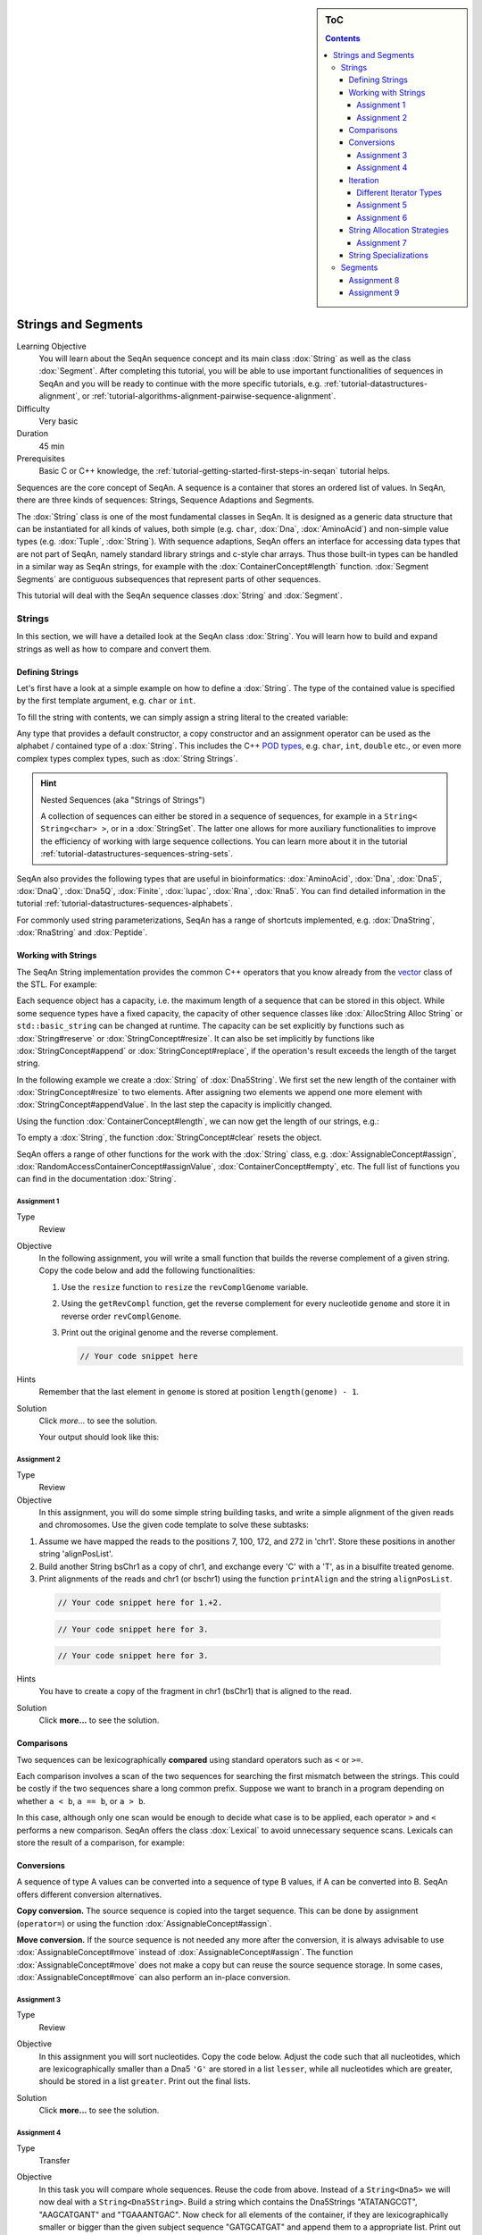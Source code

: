 .. sidebar:: ToC

    .. contents::

.. _tutorial-datastructures-sequences-strings-and-segments:

Strings and Segments
====================

Learning Objective
  You will learn about the SeqAn sequence concept and its main class :dox:`String` as well as the class :dox:`Segment`.
  After completing this tutorial, you will be able to use important functionalities of sequences in SeqAn and you will be ready to continue with the more specific tutorials, e.g. :ref:`tutorial-datastructures-alignment`, or :ref:`tutorial-algorithms-alignment-pairwise-sequence-alignment`.

Difficulty
  Very basic

Duration
  45 min

Prerequisites
  Basic C or C++ knowledge, the :ref:`tutorial-getting-started-first-steps-in-seqan` tutorial helps.

Sequences are the core concept of SeqAn.
A sequence is a container that stores an ordered list of values.
In SeqAn, there are three kinds of sequences: Strings, Sequence Adaptions and Segments.

The :dox:`String` class is one of the most fundamental classes in SeqAn.
It is designed as a generic data structure that can be instantiated for all kinds of values, both simple (e.g. ``char``, :dox:`Dna`, :dox:`AminoAcid`) and non-simple value types (e.g. :dox:`Tuple`, :dox:`String`).
With sequence adaptions, SeqAn offers an interface for accessing data types that are not part of SeqAn, namely standard library strings and c-style char arrays.
Thus those built-in types can be handled in a similar way as SeqAn strings, for example with the :dox:`ContainerConcept#length` function.
:dox:`Segment Segments` are contiguous subsequences that represent parts of other sequences.

This tutorial will deal with the SeqAn sequence classes :dox:`String` and :dox:`Segment`.

Strings
-------

In this section, we will have a detailed look at the SeqAn class :dox:`String`.
You will learn how to build and expand strings as well as how to compare and convert them.

Defining Strings
^^^^^^^^^^^^^^^^

Let's first have a look at a simple example on how to define a :dox:`String`.
The type of the contained value is specified by the first template argument, e.g. ``char`` or ``int``.

.. includefrags:: demos/tutorial/sequences/base.cpp
    :fragment: string_example

To fill the string with contents, we can simply assign a string literal to the created variable:

.. includefrags:: demos/tutorial/sequences/base.cpp
    :fragment: simple_string_construction

Any type that provides a default constructor, a copy constructor and an assignment operator can be used as the alphabet / contained type of a :dox:`String`.
This includes the C++ `POD types <https://isocpp.org/wiki/faq/intrinsic-types#pod-types>`_, e.g. ``char``, ``int``, ``double`` etc., or even more complex types complex types, such as :dox:`String Strings`.

.. includefrags:: demos/tutorial/sequences/base.cpp
    :fragment: string_of_strings_example

.. hint::

   Nested Sequences (aka "Strings of Strings")

   A collection of sequences can either be stored in a sequence of sequences, for example in a ``String< String<char> >``, or in a :dox:`StringSet`.
   The latter one allows for more auxiliary functionalities to improve the efficiency of working with large sequence collections.
   You can learn more about it in the tutorial :ref:`tutorial-datastructures-sequences-string-sets`.

SeqAn also provides the following types that are useful in bioinformatics: :dox:`AminoAcid`, :dox:`Dna`, :dox:`Dna5`, :dox:`DnaQ`, :dox:`Dna5Q`, :dox:`Finite`, :dox:`Iupac`, :dox:`Rna`, :dox:`Rna5`.
You can find detailed information in the tutorial :ref:`tutorial-datastructures-sequences-alphabets`.

.. includefrags:: demos/tutorial/sequences/base.cpp
    :fragment: special_types_example

For commonly used string parameterizations, SeqAn has a range of shortcuts implemented, e.g. :dox:`DnaString`, :dox:`RnaString` and :dox:`Peptide`.

.. includefrags:: demos/tutorial/sequences/base.cpp
    :fragment: shortcuts_example

Working with Strings
^^^^^^^^^^^^^^^^^^^^

The SeqAn String implementation provides the common C++ operators that you know already from the `vector <https://en.cppreference.com/w/cpp/container/vector>`_ class of the STL.
For example:

.. includefrags:: demos/tutorial/sequences/example_functionality1.cpp
    :fragment: main

.. includefrags:: demos/tutorial/sequences/example_functionality1.cpp.stdout

Each sequence object has a capacity, i.e. the maximum length of a sequence that can be stored in this object.
While some sequence types have a fixed capacity, the capacity of other sequence classes like :dox:`AllocString Alloc String` or ``std::basic_string`` can be changed at runtime.
The capacity can be set explicitly by functions such as :dox:`String#reserve` or :dox:`StringConcept#resize`.
It can also be set implicitly by functions like :dox:`StringConcept#append` or :dox:`StringConcept#replace`, if the operation's result exceeds the length of the target string.

In the following example we create a :dox:`String` of :dox:`Dna5String`. We first set the new length of the container with :dox:`StringConcept#resize` to two elements.
After assigning two elements we append one more element with :dox:`StringConcept#appendValue`.
In the last step the capacity is implicitly changed.

.. includefrags:: demos/tutorial/sequences/example_functionality2.cpp
    :fragment: main

Using the function :dox:`ContainerConcept#length`, we can now get the length of our strings, e.g.:

.. includefrags:: demos/tutorial/sequences/example_functionality2.cpp
    :fragment: print

.. includefrags:: demos/tutorial/sequences/example_functionality2.cpp.stdout

To empty a :dox:`String`, the function :dox:`StringConcept#clear` resets the object.

.. includefrags:: demos/tutorial/sequences/example_functionality2.cpp
    :fragment: clear

SeqAn offers a range of other functions for the work with the :dox:`String` class, e.g. :dox:`AssignableConcept#assign`, :dox:`RandomAccessContainerConcept#assignValue`, :dox:`ContainerConcept#empty`, etc.
The full list of functions you can find in the documentation :dox:`String`.

Assignment 1
""""""""""""

.. container:: assignment

   Type
     Review

   Objective
     In the following assignment, you will write a small function that builds the reverse complement of a given string.
     Copy the code below and add the following functionalities:

     #. Use the ``resize`` function to ``resize`` the ``revComplGenome`` variable.
     #. Using the ``getRevCompl`` function, get the reverse complement for every nucleotide ``genome`` and store it in reverse order ``revComplGenome``.
     #. Print out the original genome and the reverse complement.

        .. includefrags:: demos/tutorial/sequences/assignment_1_solution.cpp
           :fragment: top

        .. code-block:: cpp

           // Your code snippet here


        .. includefrags:: demos/tutorial/sequences/assignment_1_solution.cpp
           :fragment: bottom

   Hints
     Remember that the last element in ``genome`` is stored at position ``length(genome) - 1``.

   Solution
     Click *more...* to see the solution.

     .. container:: foldable

        .. includefrags:: demos/tutorial/sequences/assignment_1_solution.cpp
            :fragment: full

        Your output should look like this:

        .. includefrags:: demos/tutorial/sequences/assignment_1_solution.cpp.stdout

Assignment 2
""""""""""""

.. container:: assignment

   Type
     Review

   Objective
     In this assignment, you will do some simple string building tasks, and write a simple alignment of the given reads and chromosomes.
     Use the given code template to solve these subtasks:

   #. Assume we have mapped the reads to the positions 7, 100, 172, and 272 in 'chr1'.
      Store these positions in another string 'alignPosList'.
   #. Build another String bsChr1 as a copy of chr1, and exchange every 'C' with a 'T', as in a bisulfite treated genome.
   #. Print alignments of the reads and chr1 (or bschr1) using the function ``printAlign`` and the string ``alignPosList``.

    .. includefrags:: demos/tutorial/sequences/assignment_2_solution.cpp
          :fragment: one

    .. code-block:: cpp

        // Your code snippet here for 1.+2.

    .. includefrags:: demos/tutorial/sequences/assignment_2_solution.cpp
          :fragment: two

    .. code-block:: cpp

        // Your code snippet here for 3.

    .. includefrags:: demos/tutorial/sequences/assignment_2_solution.cpp
          :fragment: three

    .. code-block:: cpp

        // Your code snippet here for 3.

    .. includefrags:: demos/tutorial/sequences/assignment_2_solution.cpp
          :fragment: four

   Hints
     You have to create a copy of the fragment in chr1 (bsChr1) that is aligned to the read.

   Solution
     Click **more...** to see the solution.

     .. container:: foldable

        .. includefrags:: demos/tutorial/sequences/assignment_2_solution.cpp
          :fragment: full

        .. includefrags:: demos/tutorial/sequences/assignment_2_solution.cpp.stdout

Comparisons
^^^^^^^^^^^

Two sequences can be lexicographically **compared** using standard operators such as ``<`` or ``>=``.

.. includefrags:: demos/tutorial/sequences/example_comparisons.cpp
    :fragment: main

.. includefrags:: demos/tutorial/sequences/example_comparisons.cpp.stdout

Each comparison involves a scan of the two sequences for searching the first mismatch between the strings.
This could be costly if the two sequences share a long common prefix.
Suppose we want to branch in a program depending on whether ``a < b``, ``a == b``, or ``a > b``.

.. includefrags:: demos/tutorial/sequences/example_comparisons.cpp
    :fragment: first

In this case, although only one scan would be enough to decide what case is to be applied, each operator ``>`` and ``<`` performs a new comparison.
SeqAn offers the class :dox:`Lexical` to avoid unnecessary sequence scans.
Lexicals can store the result of a comparison, for example:

.. includefrags:: demos/tutorial/sequences/example_comparisons.cpp
    :fragment: second

Conversions
^^^^^^^^^^^

A sequence of type A values can be converted into a sequence of type B values, if A can be converted into B.
SeqAn offers different conversion alternatives.

**Copy conversion.**
The source sequence is copied into the target sequence.
This can be done by assignment (``operator=``) or using the function :dox:`AssignableConcept#assign`.

.. includefrags:: demos/tutorial/sequences/example_conversions_copy.cpp
    :fragment: main

.. includefrags:: demos/tutorial/sequences/example_conversions_copy.cpp.stdout

**Move conversion.**
If the source sequence is not needed any more after the conversion, it is always advisable to use :dox:`AssignableConcept#move` instead of :dox:`AssignableConcept#assign`.
The function :dox:`AssignableConcept#move` does not make a copy but can reuse the source sequence storage.
In some cases, :dox:`AssignableConcept#move` can also perform an in-place conversion.

.. includefrags:: demos/tutorial/sequences/example_conversions_move.cpp
    :fragment: main

.. includefrags:: demos/tutorial/sequences/example_conversions_move.cpp.stdout

Assignment 3
""""""""""""

.. container:: assignment

   Type
     Review

   Objective
     In this assignment you will sort nucleotides.
     Copy the code below. Adjust the code such that all nucleotides, which are lexicographically smaller than a Dna5 ``'G'`` are stored in a list ``lesser``, while all nucleotides which are greater, should be stored in a list ``greater``.
     Print out the final lists.

     .. includefrags:: demos/tutorial/sequences/assignment_3.cpp

   Solution
     Click **more...** to see the solution.

     .. container:: foldable

        .. includefrags:: demos/tutorial/sequences/assignment_3_solution.cpp

        .. includefrags:: demos/tutorial/sequences/assignment_3_solution.cpp.stdout

Assignment 4
""""""""""""

.. container:: assignment

   Type
     Transfer

   Objective
     In this task you will compare whole sequences.
     Reuse the code from above. Instead of a ``String<Dna5>`` we will now deal with a ``String<Dna5String>``.
     Build a string which contains the Dna5Strings "ATATANGCGT", "AAGCATGANT" and "TGAAANTGAC".
     Now check for all elements of the container, if they are lexicographically smaller or bigger than the  given subject sequence "GATGCATGAT" and append them to a appropriate list.
     Print out the final lists.

   Hints
     Try to avoid unnecessary sequence scans.

   Solution
     Click **more...** to see the solution.

     .. container:: foldable

        .. includefrags:: demos/tutorial/sequences/assignment_4_solution.cpp

        .. includefrags:: demos/tutorial/sequences/assignment_4_solution.cpp.stdout

.. _tutorial-datastructures-sequences-strings-and-segments-iterators:

Iteration
^^^^^^^^^

Very often you will be required to iterate over your string to either retrieve what's stored in the string or to write something at a specific position.
For this purpose SeqAn provides Iterators for all container types.
The metafunction :dox:`ContainerConcept#Iterator` can be used to determine the appropriate iterator type for a given a container.

An iterator always points to one value of the container.
The operator :dox:`IteratorAssociatedTypesConcept#operator*` can be used to access this value by reference.
Functions like :dox:`InputIteratorConcept#operator++(prefix)` or :dox:`BidirectionalIteratorConcept#operator--(prefix)` can be used to move the iterator to other values within the container.

The functions :dox:`ContainerConcept#begin` and :dox:`ContainerConcept#end`, applied to a container, return iterators to the begin and to the end of the container.
Note that similar to C++ standard library iterators, the iterator returned by :dox:`ContainerConcept#end` does not point to the last value of the container but to the position behind the last one.
If the container is empty then ``end() == begin()``.

The following code prints out a sequence and demonstrates how to iterate over a string.

.. includefrags:: demos/tutorial/iterators/base.cpp
    :fragment: use-case

.. includefrags:: demos/tutorial/iterators/base.cpp.stdout
    :fragment: use-case


Different Iterator Types
""""""""""""""""""""""""

Some containers offer several kinds of iterators, which can be selected by an optional template parameter of the Iterator class.
For example, the tag :dox:`ContainerIteratorTags#Standard` can be used to get an iterator type that resembles the C++ standard random access iterator.
For containers there is also a second variant available, the so called :dox:`ContainerIteratorTags#Rooted` iterator.
The rooted iterator knows its container by pointing back to it.
This gives us a nice interface to access member functions of the underlying container while operating on a rooted iterator.
The construction of an iterator in SeqAn, e.g. for a :dox:`DnaString Dna String`, could look like the following:

.. includefrags:: demos/tutorial/iterators/base.cpp
    :fragment: construction

.. tip::

   The default iterator implementation is :dox:`ContainerIteratorTags#Standard`.
   Rooted iterators offer some convenience interfaces for the user.
   They offer additional functions like :dox:`RootedIteratorConcept#container` for determining the container on which the iterator works, and they simplify the interface for other functions like :dox:`RootedIteratorConcept#atEnd`.
   Moreover, rooted iterators may change the container’s length or capacity, which makes it possible to implement a more intuitive variant of a remove algorithm.

   While rooted iterators can usually be converted into standard iterators, it is not always possible to convert standard iterators back into rooted iterators, since standard iterators may lack the information about the container they work on.
   Therefore, many functions that return iterators like :dox:`ContainerConcept#begin` or :dox:`ContainerConcept#end` return rooted iterators instead of standard iterators; this way, they can be used to set both rooted and standard iterator variables.
   Alternatively it is possible to specify the returned iterator type explicitly by passing the iterator kind as a tag argument, e.g. ``begin(str, Standard())``.

Assignment 5
""""""""""""

.. container:: assignment

   Type
     Review

   Objective
     Copy the code below, which replaces all N's of a given :dox:`String` with A's.
     Adjust the code to use iterators to traverse the container.
     Use the :dox:`ContainerIteratorTags#Standard` iterator.

     .. includefrags:: demos/tutorial/iterators/assignment_1.cpp

    Solution

      Click **more...** to see the solution.

      .. container:: foldable

         .. includefrags:: demos/tutorial/iterators/assignment_1_solution.cpp

Assignment 6
""""""""""""

.. container:: assignment

   Type
     Application

   Objective
     Use the code from above and change the :dox:`ContainerIteratorTags#Standard` to a :dox:`ContainerIteratorTags#Rooted` iterator.
     Try to shorten the code wherever possible.

   Solution
     Click **more...** to see the solution.

     .. container:: foldable

        .. includefrags:: demos/tutorial/iterators/assignment_2_solution.cpp

String Allocation Strategies
^^^^^^^^^^^^^^^^^^^^^^^^^^^^

Each sequence object has a capacity, i.e. the reserved space for this object.
The capacity can be set explicitly by functions such as :dox:`String#reserve` or :dox:`StringConcept#resize`.
It can also bet set implicitly by functions like :dox:`ContainerConcept#append`, :dox:`AssignableConcept#assign`, :dox:`StringConcept#insert` or :dox:`StringConcept#replace`, if the operation's result exceeds the length of the target sequence.

If the current capacity of a sequence is exceeded by chaining the length, we say that the sequence overflows.
There are several overflow strategies that determine what actually happens when a string should be expanded beyond its capacity.
The user can specify this for a function call by additionally handing over a tag.
If no overflow strategy is specified, a default overflow strategy is selected depending on the type of the sequence.

The following overflow strategies exist:

:dox:`OverflowStrategyTags#Exact`
  Expand the sequence exactly as far as needed. The capacity is only changed if the current capacity is not large enough.

:dox:`OverflowStrategyTags#Generous`
  Whenever the capacity is exceeded, the new capacity is chosen somewhat larger than currently needed.
  This way, the number of capacity changes is limited in a way that resizing the sequence only takes amortized constant time.

:dox:`OverflowStrategyTags#Limit`
  Instead of changing the capacity, the contents are limited to current capacity.
  All values that exceed the capacity are lost.

:dox:`OverflowStrategyTags#Insist`
  No capacity check is performed, so the user has to ensure that the container's capacity is large enough.

The next example illustrates how the different strategies could be used:

.. includefrags:: demos/tutorial/sequences_in_depth/example_overflow.cpp
   :fragment: example

.. includefrags:: demos/tutorial/sequences_in_depth/example_overflow.cpp.stdout

Assignment 7
""""""""""""

.. container:: assignment

   Type
     Review

   Objective
     Build a string of Dna (default specialization) and use the function ``appendValue`` to append a million times the nucleotide 'A'.
     Do it both using the overflow strategy ``Exact`` and ``Generous``.
     Measure the time for the two different strategies.

   Solution
      Click **more...** to see the solution.

      .. container:: foldable

         .. includefrags:: demos/tutorial/sequences_in_depth/assignment_exact_generous_solution.cpp

String Specializations
^^^^^^^^^^^^^^^^^^^^^^

The user can specify the kind of string that should be used in an optional second template argument of :dox:`String`.
The default string implementation is :dox:`AllocString Alloc String`.

.. includefrags:: demos/tutorial/sequences/base.cpp
    :fragment: sdefault_type

In most cases, the implementation :dox:`AllocString Alloc String` (the default when using a ``String<T>``) is the best choice.
Exceptions are when you want to process extremely large strings that are a bit larger than the available memory (consider :dox:`AllocString Alloc String`) or much larger so most of them are stored on the hard disk and only parts of them are loaded in main memory (consider :dox:`ExternalString External String`).
The following list describes in detail the different specializations:

Specialization :dox:`AllocString Alloc String`
  * **Description**
    Expandable string that is stored on the heap.
  * **Applications**
    The default string implementation that can be used for general purposes.
  * **Limitations**
    Changing the :dox:`StringConcept#capacity` can be very costly since all values must be copied.

Specialization :dox:`ArrayString Array String`
  * **Description**
    Fast but non-expandable string. Fast storing of fixed-size sequences.
  * **Limitations**
    :dox:`StringConcept#capacity Capacity` must already be known at compile time. Not suitable for storing large sequences.

Specialization :dox:`BlockString Block String`
  * **Description**
    String that stores its sequence characters in blocks.
  * **Applications**
    The :dox:`StringConcept#capacity` of the string can quickly be increased. Good choice for growing strings or stacks.
  * **Limitations**
    Iteration and random access to values is slightly slower than for :dox:`AllocString Alloc String`.

Specialization :dox:`PackedString Packed String`
  * **Description**
    A string that stores as many values in one machine word as possible.
  * **Applications**
    Suitable for storing large strings in memory.
  * **Limitations**
    Slower than other in-memory strings.

Specialization :dox:`ExternalString External String`
  * **Description**
    String that is stored in secondary memory.
  * **Applications**
    Suitable for storing very large strings (>2GB). Parts of the string are automatically loaded from secondary memory on demand.
  * **LimitationsApplications**
    Slower than other string classes.

Specialization :dox:`JournaledString Journaled String`
  * **Description**
    String that stores differences to an underlying text rather than applying them directly.
  * **Applications**
    Suitable for efficiently storing similar strings, if their differences to an underlying reference sequence are known.
  * **LimitationsApplications**
    Slower than other string classes, due to logarithmic penalty for random accesses.

Specialization :dox:`CStyleString CStyle String`
  * **Description**
    Allows adaption of strings to C-style strings.
  * **Applications**
    Used for transforming other String classes into C-style strings (i.e. null terminated char arrays). Useful for calling functions of C-libraries.
  * **Limitations**
    Only sensible if value type is ``char`` or ``wchar_t``.

.. includefrags:: demos/tutorial/sequences_in_depth/base.cpp
      :fragment: type_examples

.. includefrags:: demos/tutorial/sequences/base.cpp
    :fragment: external_string_spec

.. tip::

   String Simplify Memory Management

   One advantage of using Strings is that the user does not need to reserve memory manually with **new** and does not need **delete** to free memory.
   Instead, those operations are automatically handled by the :dox:`String` class.

   .. includefrags:: demos/tutorial/sequences/base.cpp
        :fragment: initialization_example

Segments
--------

The following section will introduce you into the :dox:`Segment` class of SeqAn.

:dox:`Segment Segments` are contiguous subsequences that represent parts of other sequences.
Therefore, their functionality is similar to the :dox:`String` functionality.
In SeqAn, there are three kinds of segments: :dox:`InfixSegment`, :dox:`PrefixSegment`, and :dox:`SuffixSegment`.
The metafunctions :dox:`SegmentableConcept#Infix`, :dox:`SegmentableConcept#Prefix`, and :dox:`SegmentableConcept#Suffix`, respectively, return the appropriate segment data type for a given sequence type.

For prefixes, we use the function :dox:`SegmentableConcept#prefix` to build the prefix.
The first parameter is the sequence we build the prefix from, the second the **excluding** end position.
For :dox:`SegmentableConcept#infix`\ es, we have to provide both the including start and the excluding end position.
For :dox:`SegmentableConcept#suffix`\ es, the second parameter of the function denotes the including starting position of the suffix:

.. includefrags:: demos/tutorial/sequences/example_segments.cpp
    :fragment: main

.. includefrags:: demos/tutorial/sequences/example_segments.cpp.stdout


Segments store a pointer on the underlying sequence object, the *host*, and an start and/or end position, depending on the type of segment.
The segment is *not* a copy of the sequence segment.

.. warning::

   Please note that it is not possible anymore to change the underlying sequence by changing the segment.
   If you want to change the host sequence, you have to explicitly modify this.
   If you want to modify only the segment, you have to explicitly make a copy of the string.

Assignment 8
^^^^^^^^^^^^

.. container:: assignment

   Type
     Application

   Objective
     In this task you will use a segment to pass over an infix of a given sequence to a function without copying the corresponding fragment.
     Use the code given below.
     Lets assume that we have given a ``genome`` and a ``read`` sequence as well as the begin position of a given alignment.
     In the main function a fragment of the Dna5String ``genome`` is copied and passed together with the Dna5String ``read`` to a ``print`` function.
     Adjust the code to use an infix of the genome, instead of copying the corresponding fragment.

     .. includefrags:: demos/tutorial/sequences/assignment_5_solution.cpp
          :fragment: top


     .. includefrags:: demos/tutorial/sequences/base.cpp
          :fragment: assignment5_code_to_change

     .. includefrags:: demos/tutorial/sequences/assignment_5_solution.cpp
          :fragment: bottom

   Solution
     Click **more...** to see the solution.

     .. container:: foldable

        .. includefrags:: demos/tutorial/sequences/assignment_5_solution.cpp
            :fragment: full

        .. includefrags:: demos/tutorial/sequences/assignment_5_solution.cpp.stdout

Assignment 9
^^^^^^^^^^^^

.. container:: assignment

   Type
     Review

   Objective
     Take the solution from the workshop assignment above and change it to use Segments for building the genome fragment.

   Hints
     Note that because ``printAlign`` uses templates, you don't have to change the function even though the type of ``genomeFragment`` is different.

   Solution
    Click **more...** to see the solution.

    .. container:: foldable

       .. includefrags:: demos/tutorial/sequences/assignment_6_solution.cpp

       .. includefrags:: demos/tutorial/sequences/assignment_6_solution.cpp.stdout
